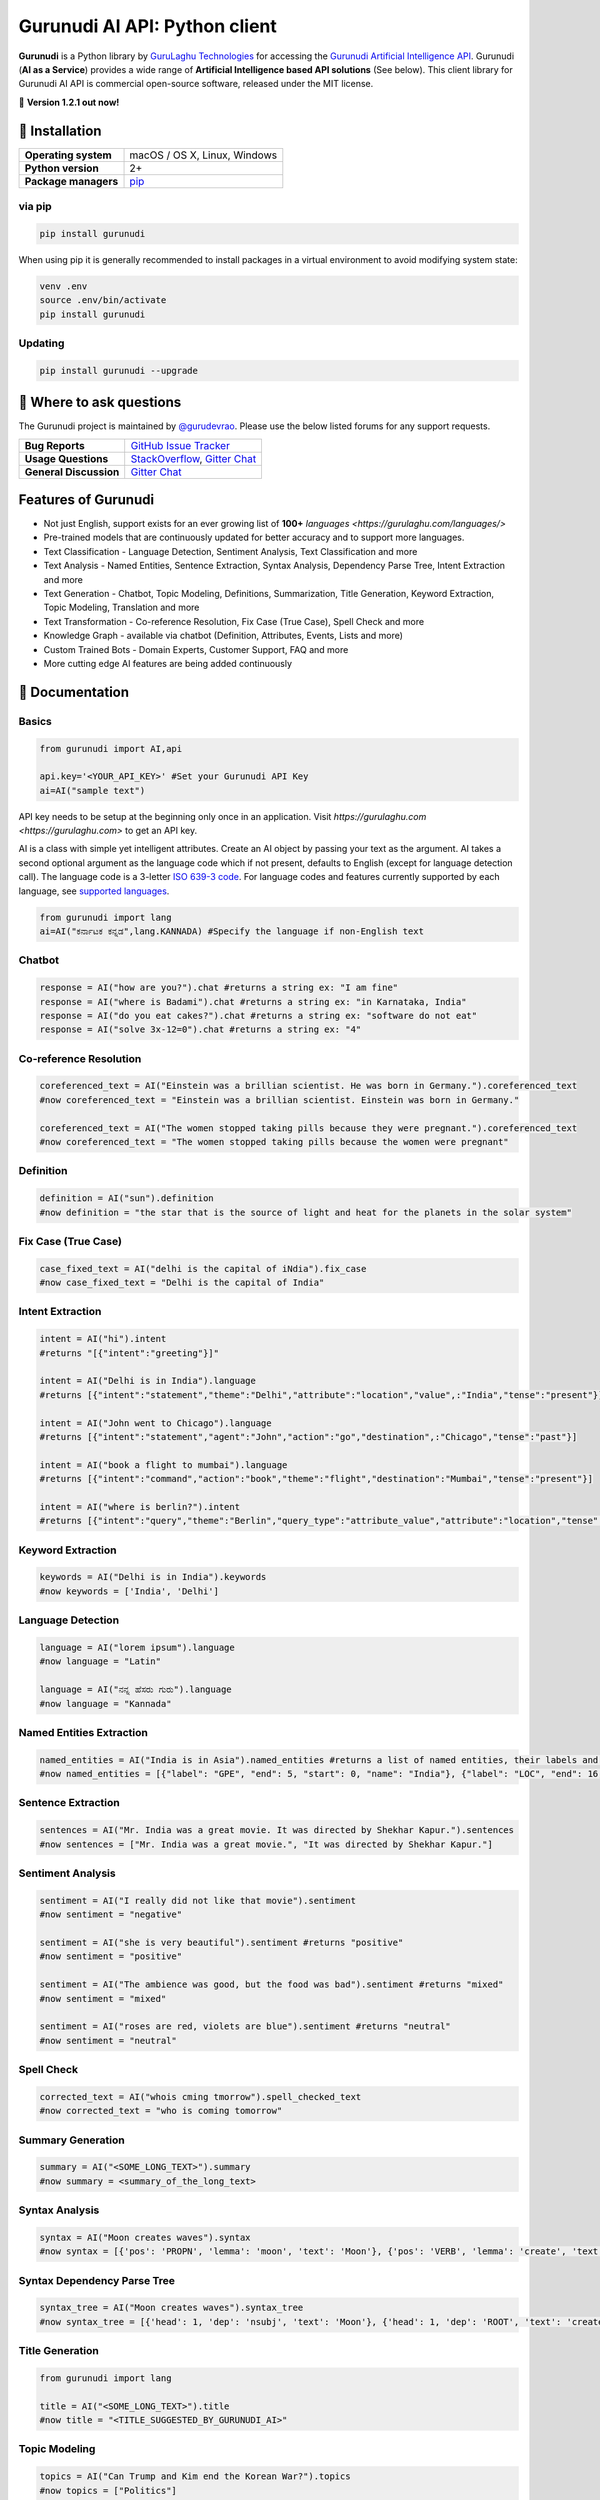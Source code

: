 Gurunudi AI API: Python client
******************************

**Gurunudi** is a Python library by `GuruLaghu Technologies <https://gurulaghu.com/>`_ for accessing the `Gurunudi Artificial Intelligence API <https://www.gurunudi.com/>`_.
Gurunudi (**AI as a Service**) provides a wide range of **Artificial Intelligence based API solutions** (See below). This client library for Gurunudi AI API is commercial open-source software, released under the MIT license.

💫 **Version 1.2.1 out now!**

.. image:: https://img.shields.io/pypi/v/gurunudi.svg?style=flat-square
    :target: https://pypi.python.org/pypi/gurunudi
    :alt: pypi Version

.. image:: https://badges.gitter.im/gurulaghu/gurunudi.svg
    :target: https://gitter.im/gurulaghu/gurunudi
    :alt: Gurunudi on Gitter 

.. image:: https://img.shields.io/twitter/follow/gurunudi.svg?style=social&label=Follow
    :target: https://twitter.com/gurunudi
    :alt: gurunudi on Twitter

📖 Installation
================

==================== ===
**Operating system** macOS / OS X, Linux, Windows
**Python version**   2+
**Package managers** `pip <https://pypi.python.org/pypi/gurunudi>`_
==================== ===

via pip
-------

.. code:: bash

    pip install gurunudi

When using pip it is generally recommended to install packages in a virtual environment to avoid modifying system state:

.. code:: bash

    venv .env
    source .env/bin/activate
    pip install gurunudi

Updating
--------

.. code:: bash

    pip install gurunudi --upgrade

💬 Where to ask questions
==========================

The Gurunudi project is maintained by `@gurudevrao <https://github.com/gurudevrao>`_. Please use the below listed forums for any support requests.

====================== ===
**Bug Reports**        `GitHub Issue Tracker`_
**Usage Questions**    `StackOverflow`_, `Gitter Chat`_
**General Discussion** `Gitter Chat`_
====================== ===

.. _GitHub Issue Tracker: https://github.com/gurulaghu/gurunudi/issues
.. _StackOverflow: http://stackoverflow.com/questions/tagged/gurunudi
.. _Gitter Chat: https://gitter.im/gurulaghu/gurunudi

Features of Gurunudi
====================

* Not just English, support exists for an ever growing list of **100+** `languages <https://gurulaghu.com/languages/>`
* Pre-trained models that are continuously updated for better accuracy and to support more languages.
* Text Classification - Language Detection, Sentiment Analysis, Text Classification and more 
* Text Analysis - Named Entities, Sentence Extraction, Syntax Analysis, Dependency Parse Tree, Intent Extraction and more 
* Text Generation - Chatbot, Topic Modeling, Definitions, Summarization, Title Generation, Keyword Extraction, Topic Modeling, Translation and more
* Text Transformation - Co-reference Resolution, Fix Case (True Case), Spell Check and more
* Knowledge Graph - available via chatbot (Definition, Attributes, Events, Lists and more)
* Custom Trained Bots - Domain Experts, Customer Support, FAQ and more
* More cutting edge AI features are being added continuously


📖 Documentation
================

Basics
------

.. code:: python

    from gurunudi import AI,api

    api.key='<YOUR_API_KEY>' #Set your Gurunudi API Key
    ai=AI("sample text")

API key needs to be setup at the beginning only once in an application. Visit `https://gurulaghu.com <https://gurulaghu.com>` to get an API key.

AI is a class with simple yet intelligent attributes. Create an AI object by passing your text as the argument. AI takes a second optional argument as the language code which if not present, defaults to English (except for language detection call). The language code is a 3-letter `ISO 639-3 code <https://en.wikipedia.org/wiki/List_of_ISO_639-3_codes>`_. For language codes and features currently supported by each language, see `supported languages <https://gurulaghu.com/languages/>`_.

.. code:: python

    from gurunudi import lang
    ai=AI("ಕರ್ನಾಟಕ ಕನ್ನಡ",lang.KANNADA) #Specify the language if non-English text

Chatbot
-------

.. code:: python

    response = AI("how are you?").chat #returns a string ex: "I am fine"
    response = AI("where is Badami").chat #returns a string ex: "in Karnataka, India"
    response = AI("do you eat cakes?").chat #returns a string ex: "software do not eat"
    response = AI("solve 3x-12=0").chat #returns a string ex: "4"


Co-reference Resolution
-----------------------

.. code:: python

    coreferenced_text = AI("Einstein was a brillian scientist. He was born in Germany.").coreferenced_text
    #now coreferenced_text = "Einstein was a brillian scientist. Einstein was born in Germany."

    coreferenced_text = AI("The women stopped taking pills because they were pregnant.").coreferenced_text
    #now coreferenced_text = "The women stopped taking pills because the women were pregnant"


Definition
----------

.. code:: python

    definition = AI("sun").definition 
    #now definition = "the star that is the source of light and heat for the planets in the solar system"


Fix Case (True Case)
--------------------

.. code:: python

    case_fixed_text = AI("delhi is the capital of iNdia").fix_case
    #now case_fixed_text = "Delhi is the capital of India"


Intent Extraction
-----------------

.. code:: python

    intent = AI("hi").intent
    #returns "[{"intent":"greeting"}]"

    intent = AI("Delhi is in India").language 
    #returns [{"intent":"statement","theme":"Delhi","attribute":"location","value",:"India","tense":"present"}]

    intent = AI("John went to Chicago").language 
    #returns [{"intent":"statement","agent":"John","action":"go","destination",:"Chicago","tense":"past"}]

    intent = AI("book a flight to mumbai").language
    #returns [{"intent":"command","action":"book","theme":"flight","destination":"Mumbai","tense":"present"}]

    intent = AI("where is berlin?").intent
    #returns [{"intent":"query","theme":"Berlin","query_type":"attribute_value","attribute":"location","tense":"present"}]


Keyword Extraction
------------------

.. code:: python

    keywords = AI("Delhi is in India").keywords
    #now keywords = ['India', 'Delhi']


Language Detection
------------------

.. code:: python

    language = AI("lorem ipsum").language
    #now language = "Latin"

    language = AI("ನನ್ನ ಹೆಸರು ಗುರು").language
    #now language = "Kannada"


Named Entities Extraction
-------------------------

.. code:: python

    named_entities = AI("India is in Asia").named_entities #returns a list of named entities, their labels and position in the text
    #now named_entities = [{"label": "GPE", "end": 5, "start": 0, "name": "India"}, {"label": "LOC", "end": 16, "start": 12, "name": "Asia"}]


Sentence Extraction
-------------------

.. code:: python

    sentences = AI("Mr. India was a great movie. It was directed by Shekhar Kapur.").sentences
    #now sentences = ["Mr. India was a great movie.", "It was directed by Shekhar Kapur."]


Sentiment Analysis
------------------

.. code:: python

    sentiment = AI("I really did not like that movie").sentiment 
    #now sentiment = "negative"

    sentiment = AI("she is very beautiful").sentiment #returns "positive"
    #now sentiment = "positive"

    sentiment = AI("The ambience was good, but the food was bad").sentiment #returns "mixed"
    #now sentiment = "mixed"

    sentiment = AI("roses are red, violets are blue").sentiment #returns "neutral"
    #now sentiment = "neutral"


Spell Check
-----------

.. code:: python

    corrected_text = AI("whois cming tmorrow").spell_checked_text
    #now corrected_text = "who is coming tomorrow"


Summary Generation
------------------

.. code:: python

    summary = AI("<SOME_LONG_TEXT>").summary
    #now summary = <summary_of_the_long_text>


Syntax Analysis
---------------

.. code:: python

    syntax = AI("Moon creates waves").syntax
    #now syntax = [{'pos': 'PROPN', 'lemma': 'moon', 'text': 'Moon'}, {'pos': 'VERB', 'lemma': 'create', 'text': 'creates'}, {'pos': 'NOUN', 'lemma': 'wave', 'text': 'waves'}]


Syntax Dependency Parse Tree
----------------------------

.. code:: python

    syntax_tree = AI("Moon creates waves").syntax_tree
    #now syntax_tree = [{'head': 1, 'dep': 'nsubj', 'text': 'Moon'}, {'head': 1, 'dep': 'ROOT', 'text': 'creates'}, {'head': 1, 'dep': 'dobj', 'text': 'waves'}]


Title Generation
----------------

.. code:: python

    from gurunudi import lang

    title = AI("<SOME_LONG_TEXT>").title
    #now title = "<TITLE_SUGGESTED_BY_GURUNUDI_AI>"


Topic Modeling
--------------

.. code:: python

    topics = AI("Can Trump and Kim end the Korean War?").topics
    #now topics = ["Politics"]

    topics = AI("Planning To Buy A House? There Is Good News For You").topics
    #now topics = ["Business"]


Translation
-----------

.. code:: python

    from gurunudi import lang

    translation = AI("India").translate(lang.GERMAN)
    #now translation = "Indien"

